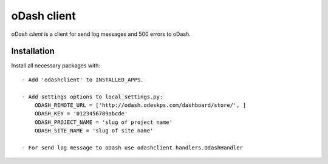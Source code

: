 oDash client
============

`oDash client` is a client for send log messages and 500 errors to oDash.

Installation
------------

Install all necessary packages with::

 - Add 'odashclient' to INSTALLED_APPS.

 - Add settings options to local_settings.py:
     ODASH_REMOTE_URL = ['http://odash.odeskps.com/dashboard/store/', ]
     ODASH_KEY = '0123456789abcde'
     ODASH_PROJECT_NAME = 'slug of project name'
     ODASH_SITE_NAME = 'slug of site name'

 - For send log message to oDash use odashclient.handlers.OdashHandler


